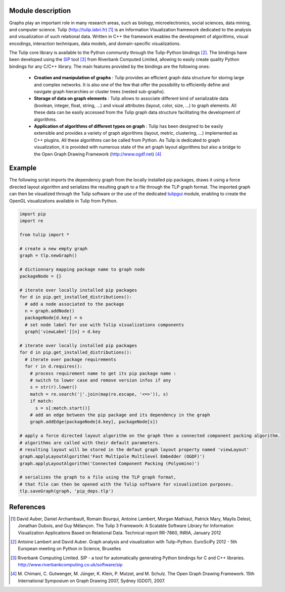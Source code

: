 Module description
==================

Graphs play an important role in many research areas, such as biology, microelectronics, social
sciences, data mining, and computer science. Tulip (http://tulip.labri.fr) [1]_ is an
Information Visualization framework dedicated to the analysis and visualization of such relational
data. Written in C++ the framework enables the development of algorithms, visual encodings,
interaction techniques, data models, and domain-specific visualizations.

The Tulip core library is available to the Python community through the Tulip-Python
bindings [2]_. The bindings have been developed using the `SIP <https://pypi.python.org/pypi/SIP>`_ 
tool [3]_ from Riverbank Computed Limited, allowing to easily create quality Python bindings for any C/C++ library.  
The main features provided by the bindings are the following ones:

	- **Creation and manipulation of graphs** :
	  Tulip provides an efficient graph data structure for storing large and complex networks. 
	  It is also one of the few that offer the possibility to 
	  efficiently define and navigate graph hierarchies or cluster trees (nested sub-graphs).

	- **Storage of data on graph elements** :
	  Tulip allows to associate different kind of serializable data (boolean, integer, float, string, ...) 
	  and visual attributes (layout, color, size, ...) to graph elements. All these data can be easily accessed 
	  from the Tulip graph data structure facilitating the development of algorithms.

	- **Application of algorithms of different types on graph** :
	  Tulip has been designed to be easily extensible and provides a variety of graph algorithms (layout, metric, clustering, ...)
	  implemented as C++ plugins. All these algorithms can be called from Python.
	  As Tulip is dedicated to graph visualization, it is provided with numerous state of the art
	  graph layout algorithms but also a bridge to the Open Graph Drawing Framework (http://www.ogdf.net) [4]_

Example
=======

The following script imports the dependency graph from the locally installed pip packages, 
draws it using a force directed layout algorithm and serializes the resulting graph to a file
through the TLP graph format. The imported graph can then be visualized through the Tulip software
or the use of the dedicated `tulipgui <https://pypi.python.org/pypi/tulipgui-python>`_ module, 
enabling to create the OpenGL visualizations available in Tulip from Python.

.. code:: python

  import pip
  import re

  from tulip import *

  # create a new empty graph
  graph = tlp.newGraph()

  # dictionnary mapping package name to graph node
  packageNode = {}

  # iterate over locally installed pip packages
  for d in pip.get_installed_distributions():
    # add a node associated to the package
    n = graph.addNode()
    packageNode[d.key] = n
    # set node label for use with Tulip visualizations components 
    graph['viewLabel'][n] = d.key

  # iterate over locally installed pip packages
  for d in pip.get_installed_distributions():
    # iterate over package requirements
    for r in d.requires():
      # process requirement name to get its pip package name : 
      # switch to lower case and remove version infos if any
      s = str(r).lower()
      match = re.search('|'.join(map(re.escape, '<=>')), s)
      if match:
        s = s[:match.start()]
      # add an edge between the pip package and its dependency in the graph
      graph.addEdge(packageNode[d.key], packageNode[s])

  # apply a force directed layout algorithm on the graph then a connected component packing algorithm.
  # algorithms are called with their default parameters.
  # resulting layout will be stored in the defaut graph layout property named 'viewLayout'
  graph.applyLayoutAlgorithm('Fast Multipole Multilevel Embedder (OGDF)')
  graph.applyLayoutAlgorithm('Connected Component Packing (Polyomino)')

  # serializes the graph to a file using the TLP graph format, 
  # that file can then be opened with the Tulip software for visualization purposes.
  tlp.saveGraph(graph, 'pip_deps.tlp')

References
==========

.. [1] David Auber, Daniel Archambault, Romain Bourqui, Antoine Lambert, Morgan Mathiaut,
       Patrick Mary, Maylis Delest, Jonathan Dubois, and Guy Mélançon. The Tulip 3 Framework:
       A Scalable Software Library for Information Visualization Applications Based on Relational
       Data. Technical report RR-7860, INRIA, January 2012

.. [2] Antoine Lambert and David Auber. Graph analysis and visualization with Tulip-Python. 
	   EuroSciPy 2012 - 5th European meeting on Python in Science, Bruxelles

.. [3] Riverbank Computing Limited. SIP - a tool for automatically generating Python bindings for
       C and C++ libraries. http://www.riverbankcomputing.co.uk/software/sip

.. [4] M. Chimani, C. Gutwenger, M. Jünger, K. Klein, P. Mutzel, and M. Schulz. The Open Graph
       Drawing Framework. 15th International Symposium on Graph Drawing 2007, Sydney (GD07), 2007.

